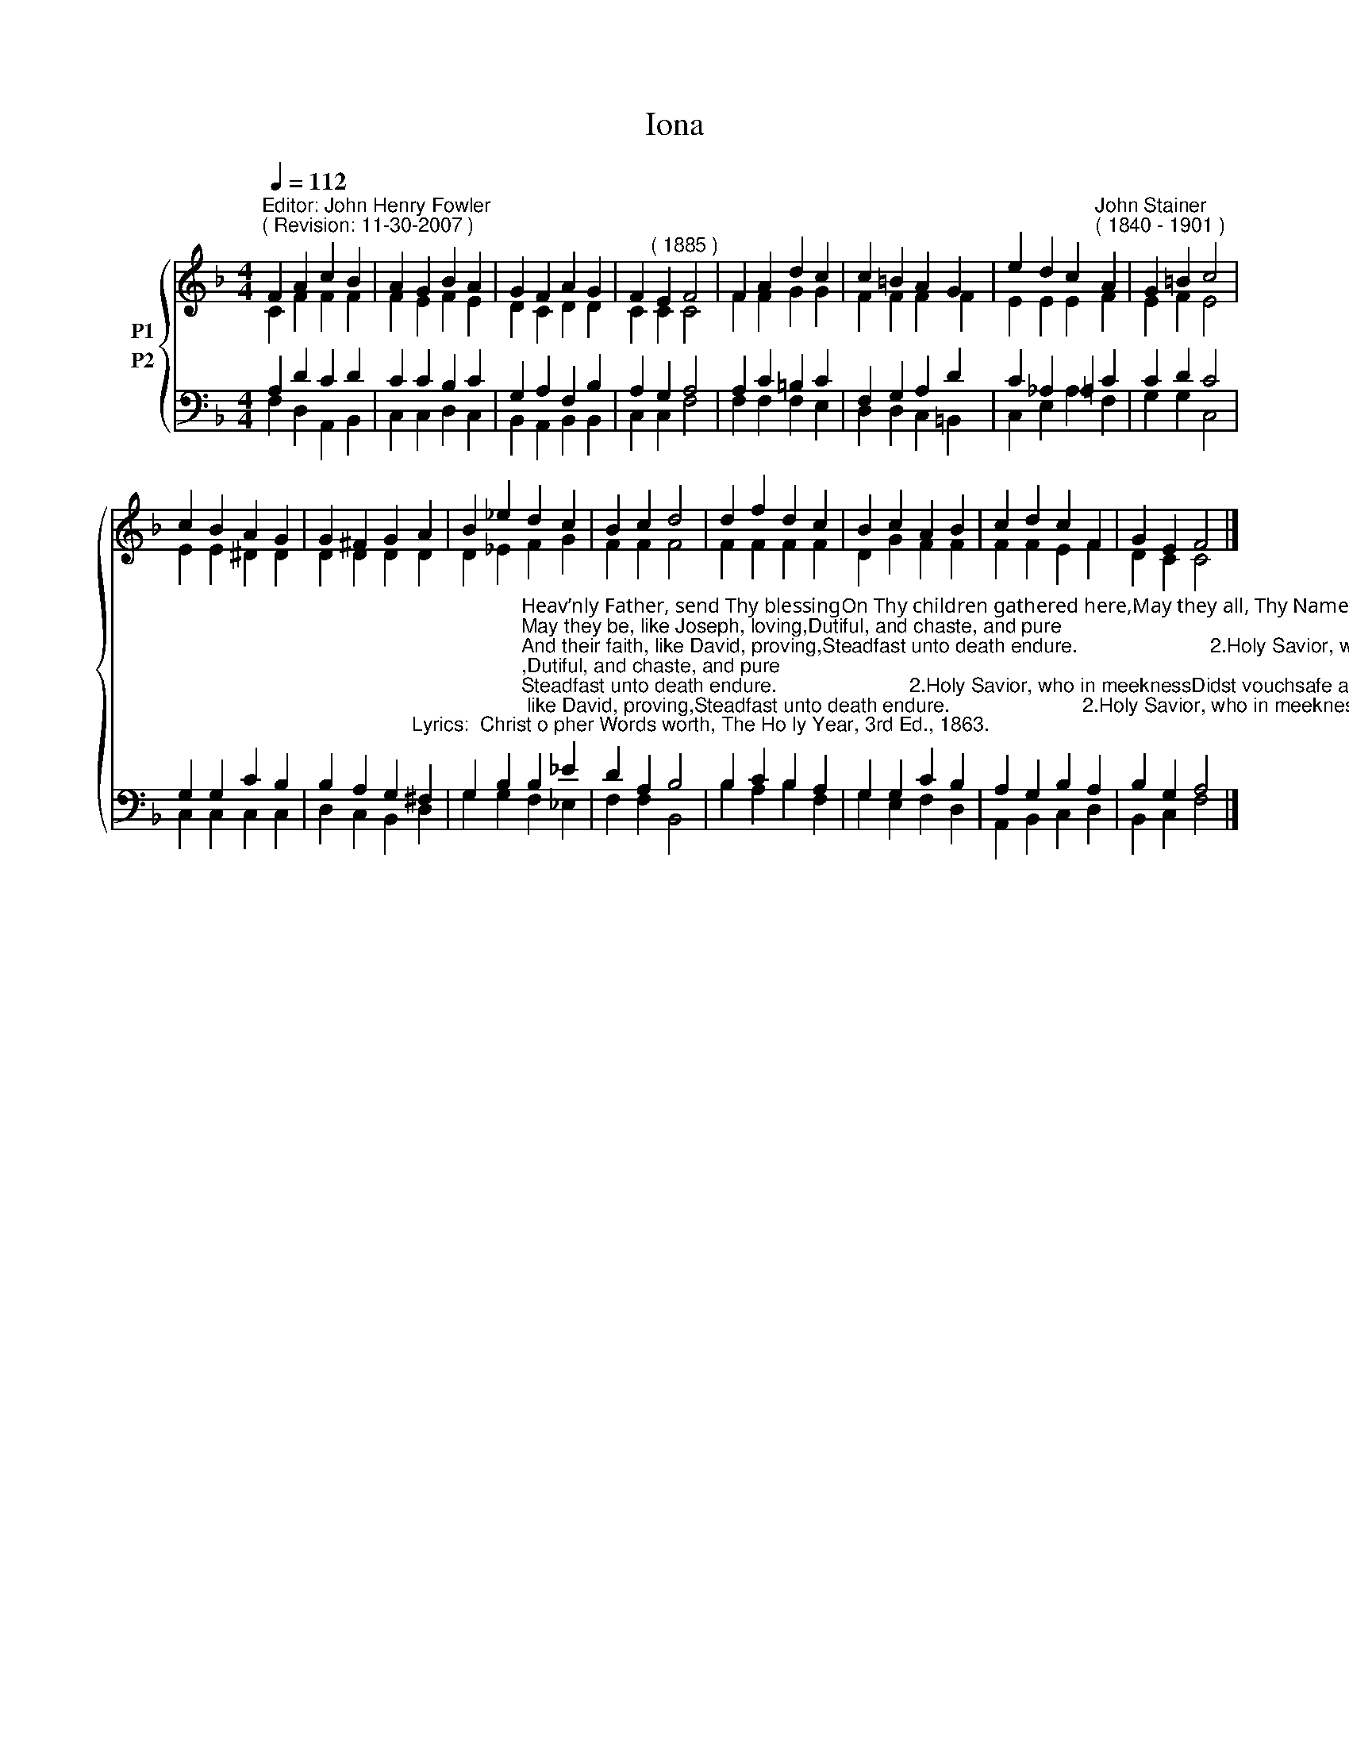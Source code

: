 X:1
T:Iona
Z:Courtesy of the Cyber Hymnal (http://www.cyberhymnal.org)
%%score { ( 1 2 ) ( 3 4 ) }
L:1/4
Q:1/4=112
M:4/4
I:linebreak $
K:F
V:1 treble nm="P1"
V:2 treble 
V:3 bass nm="P2"
V:4 bass 
V:1
"^Editor: John Henry Fowler""^( Revision: 11-30-2007 )" F A c B | A G B A | G F A G | %3
 F"^( 1885 )" E F2 | F A d c | c =B A G | e d c"^John Stainer""^( 1840 - 1901 )" A | G =B c2 |$ %8
 c B A G | G ^F G A | B _e d c | B c d2 | d f d c | B c A B | c d c F | G E F2 |] %16
V:2
 C F F F | F E F E | D C D D | C C C2 | F F G G | F F F F | E E E F | E F E2 |$ E E ^D D | %9
 D D D D | D _E F G | F F F2 | F F F F | D G F F | F F E F | D C C2 |] %16
V:3
 A, D C D | C C B, C | G, A, F, B, | A, G, A,2 | A, C =B, C | F, G, A, D | C _A, =A, C | C D C2 |$ %8
 G, G, C B, | B, A, G,"^Lyrics:  Christ­o­pher Words­worth, The Ho­ly Year, 3rd Ed., 1863." ^F, | %10
 G, B,"^Heav’nly Father, send Thy blessingOn Thy children gathered here,May they all, Thy Name confessing,Be to Thee forever dear;May they be, like Joseph, loving,Dutiful, and chaste, and pure;And their faith, like David, proving,Steadfast unto death endure.                        2.Holy Savior, who in meeknessDidst vouchsafe a Child to be,Guide their steps, and help their weakness,Bless and make them like to Thee;Bear Thy lambs, when they are weary,In Thine arms and at Thy breast;Through life’s desert, dry and dreary,Bring them to Thy heav’nly rest.                        3.Spread Thy golden pinions o’er them,Holy Spirit, from above,Guide them, lead them, go before them,Give them peace, and joy, and love;Thy true temples, Holy Spirit,May they with Thy glory shine,And immortal bliss inherit,And forevermore be Thine." B, _E | %11
 D A, B,2 | B, C B, A, | G, G, C B, | A, G, B, A, | B, G, A,2 |] %16
V:4
 F, D, A,, B,, | C, C, D, C, | B,, A,, B,, B,, | C, C, F,2 | F, F, F, E, | D, D, C, =B,, | %6
 C, E, A, F, | G, G, C,2 |$ C, C, C, C, | D, C, B,, D, | G, G, F, _E, | F, F, B,,2 | B, A, B, F, | %13
 G, E, F, D, | A,, B,, C, D, | B,, C, F,2 |] %16
